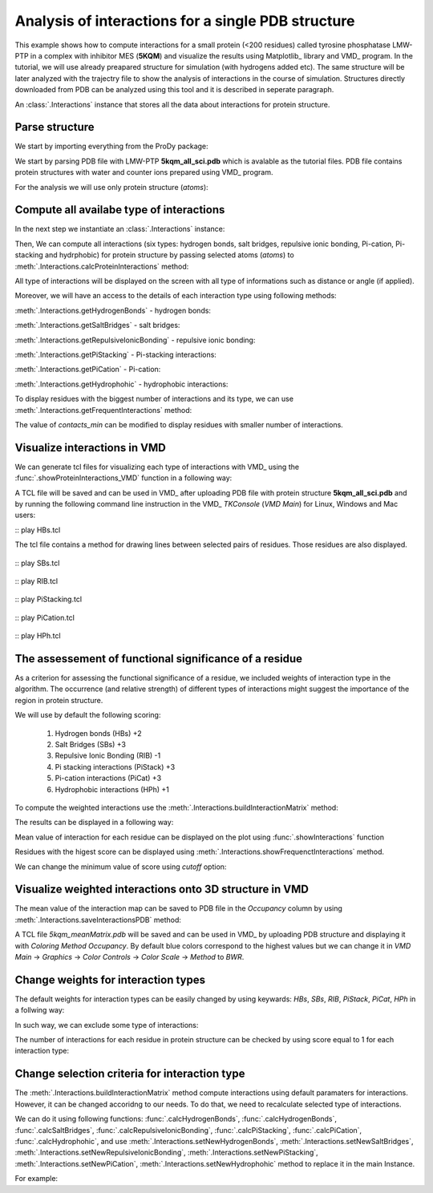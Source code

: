.. _interactions_analysis:

Analysis of interactions for a single PDB structure
===============================================================================

This example shows how to compute interactions for a small protein (<200
residues) called tyrosine phosphatase LMW-PTP in a complex with inhibitor 
MES (**5KQM**) and visualize the results using Matplotlib_ library and 
VMD_ program. In the tutorial, we will use already preapared structure for
simulation (with hydrogens added etc). The same structure will be later
analyzed with the trajectry file to show the analysis of interactions in the
course of simulation. Structures directly downloaded from PDB can be
analyzed using this tool and it is described in seperate paragraph.

An :class:`.Interactions` instance that stores all the data about
interactions for protein structure.


Parse structure
-------------------------------------------------------------------------------

We start by importing everything from the ProDy package:

.. ipython:: python

   from prody import *
   from pylab import *
   import matplotlib
   ion()   # turn interactive mode on

We start by parsing PDB file with LMW-PTP **5kqm_all_sci.pdb** which is avalable
as the tutorial files. PDB file contains protein structures with water and 
counter ions prepared using VMD_ program.

.. ipython:: python

   PDBfile = '5kqm_all_sci.pdb'
   coords = parsePDB(PDBfile)
   coords

For the analysis we will use only protein structure (*atoms*):

.. ipython:: python

   atoms = coords.select('protein')
   atoms


Compute all availabe type of interactions
-------------------------------------------------------------------------------

In the next step we instantiate an :class:`.Interactions` instance:

.. ipython:: python

   interactions = Interactions('5kqm')


Then, We can compute all interactions (six types: hydrogen bonds, 
salt bridges, repulsive ionic bonding, Pi-cation, Pi-stacking and hydrphobic) 
for protein structure by passing selected atoms (*atoms*) to
:meth:`.Interactions.calcProteinInteractions` method:

.. ipython:: python

   all_interactions = interactions.calcProteinInteractions(atoms)

All type of interactions will be displayed on the screen with all type of
informations such as distance or angle (if applied).

Moreover, we will have an access to the details of each interaction type
using following methods: 

:meth:`.Interactions.getHydrogenBonds` - hydrogen bonds:

.. ipython:: python
   
   interactions.getHydrogenBonds()


:meth:`.Interactions.getSaltBridges` - salt bridges:

.. ipython:: python
   
   interactions.getSaltBridges()


:meth:`.Interactions.getRepulsiveIonicBonding` - repulsive ionic bonding:

.. ipython:: python

   interactions.getRepulsiveIonicBonding()


:meth:`.Interactions.getPiStacking` - Pi-stacking interactions:

.. ipython:: python

   interactions.getPiStacking()


:meth:`.Interactions.getPiCation` - Pi-cation:

.. ipython:: python

   interactions.getPiCation()


:meth:`.Interactions.getHydrophohic` - hydrophobic interactions:

.. ipython:: python

   interactions.getHydrophohic()


To display residues with the biggest number of interactions and its type, we
can use :meth:`.Interactions.getFrequentInteractions` method:

.. ipython:: python

   frequent_interactions = interactions.getFrequentInteractions(contacts_min=3)
   frequent_interactions

The value of *contacts_min* can be modified to display residues with smaller
number of interactions. 


Visualize interactions in VMD
-------------------------------------------------------------------------------

We can generate tcl files for visualizing each type of interactions with VMD_ 
using the :func:`.showProteinInteractions_VMD` function in a following way:

.. ipython:: python

   showProteinInteractions_VMD(atoms, interactions.getHydrogenBonds(), color='blue', output='HBs.tcl')
   showProteinInteractions_VMD(atoms, interactions.getSaltBridges(), color='yellow',output='SBs.tcl')
   showProteinInteractions_VMD(atoms, interactions.getRepulsiveIonicBonding(), color='red',output='RIB.tcl')
   showProteinInteractions_VMD(atoms, interactions.getPiStacking(), color='green',output='PiStacking.tcl') 
   showProteinInteractions_VMD(atoms, interactions.getPiCation(), color='orange',output='PiCation.tcl') 
   showProteinInteractions_VMD(atoms, interactions.getHydrophohic(), color='silver',output='HPh.tcl')


A TCL file will be saved and can be used in VMD_ after uploading PDB file
with protein structure **5kqm_all_sci.pdb** and by running the following command 
line instruction in the VMD_ *TKConsole* (*VMD Main*) for Linux, Windows and Mac users: 

::  play HBs.tcl

The tcl file contains a method for drawing lines between selected pairs of 
residues. Those residues are also displayed.

.. figure:: images/HBs.tga
   :scale: 60 %


::  play SBs.tcl

.. figure:: images/SBs.tga
   :scale: 60 %


::  play RIB.tcl

.. figure:: images/RIB.tga
   :scale: 60 %


::  play PiStacking.tcl

.. figure:: images/PiStacking.tga
   :scale: 60 %


::  play PiCation.tcl

.. figure:: images/PiCation.tga
   :scale: 60 %


::  play HPh.tcl

.. figure:: images/Hydrophobic.tga
   :scale: 60 %



The assessement of functional significance of a residue
-------------------------------------------------------------------------------

As a criterion for assessing the functional significance of a residue, we 
included weights of interaction type in the algorithm. The occurrence 
(and relative strength) of different types of interactions might suggest 
the importance of the region in protein structure.

We will use by default the following scoring: 

    (1) Hydrogen bonds (HBs) +2
    (2) Salt Bridges (SBs) +3
    (3) Repulsive Ionic Bonding (RIB) -1 
    (4) Pi stacking interactions (PiStack) +3
    (5) Pi-cation interactions (PiCat) +3
    (6) Hydrophobic interactions (HPh) +1


To compute the weighted interactions use the 
:meth:`.Interactions.buildInteractionMatrix` method:

.. ipython:: python

   matrix = interactions.buildInteractionMatrix()


The results can be displayed in a following way:

.. ipython:: python

   import matplotlib.pylab as plt
   plt.imshow(matrix, interpolation='none', cmap='seismic')
   plt.clim([-3,3])
   plt.xlabel('Residue')
   plt.ylabel('Residue')
   plt.colorbar()
   plt.tight_layout()


Mean value of interaction for each residue can be displayed on the plot using
:func:`.showInteractions` function

.. ipython:: python

   interactions.showInteractions()


Residues with the higest score can be displayed using 
:meth:`.Interactions.showFrequenctInteractions` method.

.. ipython:: python

   interactions.showFrequenctInteractions()

We can change the minimum value of score using *cutoff* option:

.. ipython:: python

   interactions.showFrequenctInteractions(cutoff=3)


Visualize weighted interactions onto 3D structure in VMD
-------------------------------------------------------------------------------

The mean value of the interaction map can be saved to PDB file in the
*Occupancy* column by using :meth:`.Interactions.saveInteractionsPDB`
method:
 
.. ipython:: python

   interactions.saveInteractionsPDB(output='5kqm_meanMatrix.pdb')


A TCL file *5kqm_meanMatrix.pdb* will be saved and can be used in VMD_ by 
uploading PDB structure and displaying it with *Coloring Method*
*Occupancy*. By default blue colors correspond to the highest values but we
can change it in *VMD Main* -> *Graphics* -> *Color Controls* -> *Color
Scale* -> *Method* to *BWR*. 

.. figure:: images/fig1.tga
   :scale: 60 %


Change weights for interaction types
-------------------------------------------------------------------------------

The default weights for interaction types can be easily changed by using
keywards: *HBs*, *SBs*, *RIB*, *PiStack*, *PiCat*, *HPh* in a follwing way: 

.. ipython:: python

   matrix = interactions.buildInteractionMatrix(HBs=3, SBs=4)


In such way, we can exclude some type of interactions:

.. ipython:: python

   matrix = interactions.buildInteractionMatrix(RIB=0, HBs=0, HPh=0) 


.. ipython:: python

   interactions.showInteractions()


.. ipython:: python

   interactions.showFrequenctInteractions()


The number of interactions for each residue in protein structure can be
checked by using score equal to 1 for each interaction type:

.. ipython:: python

   matrix = interactions.buildInteractionMatrix(RIB=1, PiStack=1, PiCat=1, HBs=1, HPh=1, SBs=1)


.. ipython:: python

   interactions.showInteractions()


.. ipython:: python

   interactions.showFrequenctInteractions()



Change selection criteria for interaction type
-------------------------------------------------------------------------------

The :meth:`.Interactions.buildInteractionMatrix` method compute interactions 
using default paramaters for interactions. However, it can be changed
accoridng to our needs. To do that, we need to recalculate selected type of
interactions. 

We can do it using following functions: :func:`.calcHydrogenBonds`,
:func:`.calcHydrogenBonds`, :func:`.calcSaltBridges`,
:func:`.calcRepulsiveIonicBonding`, :func:`.calcPiStacking`,
:func:`.calcPiCation`, :func:`.calcHydrophohic`, and use
:meth:`.Interactions.setNewHydrogenBonds`,
:meth:`.Interactions.setNewSaltBridges`,
:meth:`.Interactions.setNewRepulsiveIonicBonding`,
:meth:`.Interactions.setNewPiStacking`,
:meth:`.Interactions.setNewPiCation`,
:meth:`.Interactions.setNewHydrophohic` method to replace it in the main
Instance. 

For example:

.. ipython:: python

   newHydrogenBonds2 = calcHydrogenBonds(atoms, distA=2.8, angle=30, cutoff_dist=15)
   interactions.setNewHydrogenBonds(newHydrogenBonds2)
   
.. ipython:: python

   interactions.getHydrogenBonds()

.. ipython:: python

   sb2 = calcSaltBridges(atoms, distA=6)
   interactions.setNewSaltBridges(sb2)

.. ipython:: python

   rib2 = calcRepulsiveIonicBonding(atoms, distA=9)
   interactions.setNewRepulsiveIonicBonding(rib2)

.. ipython:: python

   picat2 = calcPiCation(atoms, distA=7)
   interactions.setNewPiCation(picat2)




